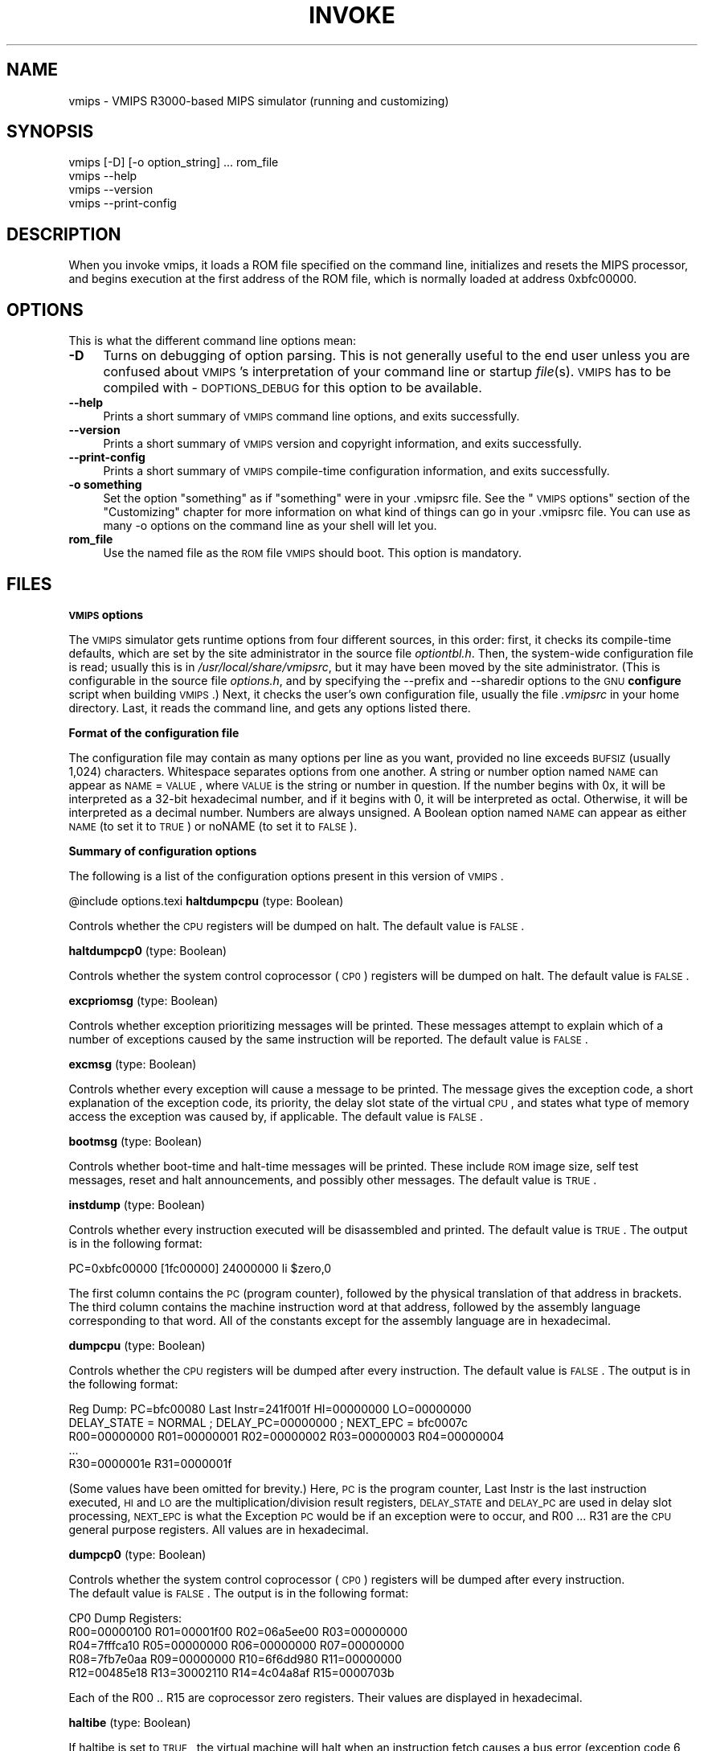 .rn '' }`
''' $RCSfile$$Revision$$Date$
'''
''' $Log$
'''
.de Sh
.br
.if t .Sp
.ne 5
.PP
\fB\\$1\fR
.PP
..
.de Sp
.if t .sp .5v
.if n .sp
..
.de Ip
.br
.ie \\n(.$>=3 .ne \\$3
.el .ne 3
.IP "\\$1" \\$2
..
.de Vb
.ft CW
.nf
.ne \\$1
..
.de Ve
.ft R

.fi
..
'''
'''
'''     Set up \*(-- to give an unbreakable dash;
'''     string Tr holds user defined translation string.
'''     Bell System Logo is used as a dummy character.
'''
.tr \(*W-|\(bv\*(Tr
.ie n \{\
.ds -- \(*W-
.ds PI pi
.if (\n(.H=4u)&(1m=24u) .ds -- \(*W\h'-12u'\(*W\h'-12u'-\" diablo 10 pitch
.if (\n(.H=4u)&(1m=20u) .ds -- \(*W\h'-12u'\(*W\h'-8u'-\" diablo 12 pitch
.ds L" ""
.ds R" ""
'''   \*(M", \*(S", \*(N" and \*(T" are the equivalent of
'''   \*(L" and \*(R", except that they are used on ".xx" lines,
'''   such as .IP and .SH, which do another additional levels of
'''   double-quote interpretation
.ds M" """
.ds S" """
.ds N" """""
.ds T" """""
.ds L' '
.ds R' '
.ds M' '
.ds S' '
.ds N' '
.ds T' '
'br\}
.el\{\
.ds -- \(em\|
.tr \*(Tr
.ds L" ``
.ds R" ''
.ds M" ``
.ds S" ''
.ds N" ``
.ds T" ''
.ds L' `
.ds R' '
.ds M' `
.ds S' '
.ds N' `
.ds T' '
.ds PI \(*p
'br\}
.\"	If the F register is turned on, we'll generate
.\"	index entries out stderr for the following things:
.\"		TH	Title 
.\"		SH	Header
.\"		Sh	Subsection 
.\"		Ip	Item
.\"		X<>	Xref  (embedded
.\"	Of course, you have to process the output yourself
.\"	in some meaninful fashion.
.if \nF \{
.de IX
.tm Index:\\$1\t\\n%\t"\\$2"
..
.nr % 0
.rr F
.\}
.TH INVOKE 1 "vmips 1.0.2" "14/Dec/2001" "VMIPS Programmer's Manual"
.UC
.if n .hy 0
.if n .na
.ds C+ C\v'-.1v'\h'-1p'\s-2+\h'-1p'+\s0\v'.1v'\h'-1p'
.de CQ          \" put $1 in typewriter font
.ft CW
'if n "\c
'if t \\&\\$1\c
'if n \\&\\$1\c
'if n \&"
\\&\\$2 \\$3 \\$4 \\$5 \\$6 \\$7
'.ft R
..
.\" @(#)ms.acc 1.5 88/02/08 SMI; from UCB 4.2
.	\" AM - accent mark definitions
.bd B 3
.	\" fudge factors for nroff and troff
.if n \{\
.	ds #H 0
.	ds #V .8m
.	ds #F .3m
.	ds #[ \f1
.	ds #] \fP
.\}
.if t \{\
.	ds #H ((1u-(\\\\n(.fu%2u))*.13m)
.	ds #V .6m
.	ds #F 0
.	ds #[ \&
.	ds #] \&
.\}
.	\" simple accents for nroff and troff
.if n \{\
.	ds ' \&
.	ds ` \&
.	ds ^ \&
.	ds , \&
.	ds ~ ~
.	ds ? ?
.	ds ! !
.	ds /
.	ds q
.\}
.if t \{\
.	ds ' \\k:\h'-(\\n(.wu*8/10-\*(#H)'\'\h"|\\n:u"
.	ds ` \\k:\h'-(\\n(.wu*8/10-\*(#H)'\`\h'|\\n:u'
.	ds ^ \\k:\h'-(\\n(.wu*10/11-\*(#H)'^\h'|\\n:u'
.	ds , \\k:\h'-(\\n(.wu*8/10)',\h'|\\n:u'
.	ds ~ \\k:\h'-(\\n(.wu-\*(#H-.1m)'~\h'|\\n:u'
.	ds ? \s-2c\h'-\w'c'u*7/10'\u\h'\*(#H'\zi\d\s+2\h'\w'c'u*8/10'
.	ds ! \s-2\(or\s+2\h'-\w'\(or'u'\v'-.8m'.\v'.8m'
.	ds / \\k:\h'-(\\n(.wu*8/10-\*(#H)'\z\(sl\h'|\\n:u'
.	ds q o\h'-\w'o'u*8/10'\s-4\v'.4m'\z\(*i\v'-.4m'\s+4\h'\w'o'u*8/10'
.\}
.	\" troff and (daisy-wheel) nroff accents
.ds : \\k:\h'-(\\n(.wu*8/10-\*(#H+.1m+\*(#F)'\v'-\*(#V'\z.\h'.2m+\*(#F'.\h'|\\n:u'\v'\*(#V'
.ds 8 \h'\*(#H'\(*b\h'-\*(#H'
.ds v \\k:\h'-(\\n(.wu*9/10-\*(#H)'\v'-\*(#V'\*(#[\s-4v\s0\v'\*(#V'\h'|\\n:u'\*(#]
.ds _ \\k:\h'-(\\n(.wu*9/10-\*(#H+(\*(#F*2/3))'\v'-.4m'\z\(hy\v'.4m'\h'|\\n:u'
.ds . \\k:\h'-(\\n(.wu*8/10)'\v'\*(#V*4/10'\z.\v'-\*(#V*4/10'\h'|\\n:u'
.ds 3 \*(#[\v'.2m'\s-2\&3\s0\v'-.2m'\*(#]
.ds o \\k:\h'-(\\n(.wu+\w'\(de'u-\*(#H)/2u'\v'-.3n'\*(#[\z\(de\v'.3n'\h'|\\n:u'\*(#]
.ds d- \h'\*(#H'\(pd\h'-\w'~'u'\v'-.25m'\f2\(hy\fP\v'.25m'\h'-\*(#H'
.ds D- D\\k:\h'-\w'D'u'\v'-.11m'\z\(hy\v'.11m'\h'|\\n:u'
.ds th \*(#[\v'.3m'\s+1I\s-1\v'-.3m'\h'-(\w'I'u*2/3)'\s-1o\s+1\*(#]
.ds Th \*(#[\s+2I\s-2\h'-\w'I'u*3/5'\v'-.3m'o\v'.3m'\*(#]
.ds ae a\h'-(\w'a'u*4/10)'e
.ds Ae A\h'-(\w'A'u*4/10)'E
.ds oe o\h'-(\w'o'u*4/10)'e
.ds Oe O\h'-(\w'O'u*4/10)'E
.	\" corrections for vroff
.if v .ds ~ \\k:\h'-(\\n(.wu*9/10-\*(#H)'\s-2\u~\d\s+2\h'|\\n:u'
.if v .ds ^ \\k:\h'-(\\n(.wu*10/11-\*(#H)'\v'-.4m'^\v'.4m'\h'|\\n:u'
.	\" for low resolution devices (crt and lpr)
.if \n(.H>23 .if \n(.V>19 \
\{\
.	ds : e
.	ds 8 ss
.	ds v \h'-1'\o'\(aa\(ga'
.	ds _ \h'-1'^
.	ds . \h'-1'.
.	ds 3 3
.	ds o a
.	ds d- d\h'-1'\(ga
.	ds D- D\h'-1'\(hy
.	ds th \o'bp'
.	ds Th \o'LP'
.	ds ae ae
.	ds Ae AE
.	ds oe oe
.	ds Oe OE
.\}
.rm #[ #] #H #V #F C
.SH "NAME"
vmips \- VMIPS R3000-based MIPS simulator (running and customizing)
.SH "SYNOPSIS"
.PP
.Vb 1
\&  
.Ve
.Vb 4
\&  vmips [-D] [-o option_string] ... rom_file
\&  vmips --help
\&  vmips --version
\&  vmips --print-config
.Ve
.SH "DESCRIPTION"
When you invoke vmips, it loads a ROM file specified on the command line,
initializes and resets the MIPS processor, and begins execution at the first
address of the ROM file, which is normally loaded at address 0xbfc00000.
.SH "OPTIONS"
This is what the different command line options mean:
.Ip "\fB\-D\fR" 4
Turns on debugging of option parsing. This is not generally
useful to the end user unless you are confused about \s-1VMIPS\s0's
interpretation of your command line or startup \fIfile\fR\|(s).
\s-1VMIPS\s0 has to be compiled with \-\s-1DOPTIONS_DEBUG\s0 for this option
to be available.
.Ip "\fB--help\fR" 4
Prints a short summary of \s-1VMIPS\s0 command line options, and exits
successfully.
.Ip "\fB--version\fR" 4
Prints a short summary of \s-1VMIPS\s0 version and copyright information,
and exits successfully.
.Ip "\fB--print-config\fR" 4
Prints a short summary of \s-1VMIPS\s0 compile-time configuration information,
and exits successfully.
.Ip "\fB\-o something\fR" 4
Set the option \*(L"something\*(R" as if \*(L"something\*(R" were in your
\&.vmipsrc file.  See the \*(L"\s-1VMIPS\s0 options\*(R" section of the
\*(L"Customizing\*(R" chapter for more information on what kind
of things can go in your .vmipsrc file. You can use as many
\-o options on the command line as your shell will let you.
.Ip "\fBrom_file\fR" 4
Use the named file as the \s-1ROM\s0 file \s-1VMIPS\s0 should boot. This
option is mandatory.
.SH "FILES"
.Sh "\s-1VMIPS\s0 options"
The \s-1VMIPS\s0 simulator gets runtime options from four different sources,
in this order: first, it checks its compile-time defaults, which are
set by the site administrator in the source file \fIoptiontbl.h\fR. Then,
the system-wide configuration file is read; usually this is in
\fI/usr/local/share/vmipsrc\fR, but it may have been moved by the site
administrator. (This is configurable in the source file \fIoptions.h\fR, and
by specifying the --prefix and --sharedir options to the \s-1GNU\s0 \fBconfigure\fR
script when building \s-1VMIPS\s0.) Next, it checks the user's own configuration
file, usually the file \fI.vmipsrc\fR in your home directory. Last, it
reads the command line, and gets any options listed there.
.Sh "Format of the configuration file"
The configuration file may contain as many options per line as you want,
provided no line exceeds \s-1BUFSIZ\s0 (usually 1,024) characters.  Whitespace
separates options from one another. A string or number option named
\s-1NAME\s0 can appear as \s-1NAME\s0=\s-1VALUE\s0, where \s-1VALUE\s0 is the string or number
in question. If the number begins with 0x, it will be interpreted
as a 32-bit hexadecimal number, and if it begins with 0, it will be
interpreted as octal. Otherwise, it will be interpreted as a decimal
number. Numbers are always unsigned. A Boolean option named \s-1NAME\s0 can
appear as either \s-1NAME\s0 (to set it to \s-1TRUE\s0) or noNAME (to set it to \s-1FALSE\s0).
.Sh "Summary of configuration options"
The following is a list of the configuration options present in this
version of \s-1VMIPS\s0.
.PP
@include options.texi
\fBhaltdumpcpu\fR (type: Boolean)
.PP
Controls whether the \s-1CPU\s0 registers will be dumped on halt. The default value is \s-1FALSE\s0.
.PP
\fBhaltdumpcp0\fR (type: Boolean)
.PP
Controls whether the system control coprocessor (\s-1CP0\s0) registers
will be dumped on halt. The default value is \s-1FALSE\s0.
.PP
\fBexcpriomsg\fR (type: Boolean)
.PP
Controls whether exception prioritizing messages will
be printed. These messages attempt to explain which of
a number of exceptions caused by the same instruction
will be reported. The default value is \s-1FALSE\s0.
.PP
\fBexcmsg\fR (type: Boolean)
.PP
Controls whether every exception will cause a message
to be printed. The message gives the exception code, a
short explanation of the exception code, its priority,
the delay slot state of the virtual \s-1CPU\s0, and states
what type of memory access the exception was caused by,
if applicable. The default value is \s-1FALSE\s0.
.PP
\fBbootmsg\fR (type: Boolean)
.PP
Controls whether boot-time and halt-time messages will be printed.
These include \s-1ROM\s0 image size, self test messages, reset and halt
announcements, and possibly other messages. The default value is \s-1TRUE\s0.
.PP
\fBinstdump\fR (type: Boolean)
.PP
Controls whether every instruction executed will be disassembled
and printed.  The default value is \s-1TRUE\s0. The output is in the following format:
  
.PP
.Vb 1
\&  PC=0xbfc00000 [1fc00000] 24000000 li $zero,0
.Ve
The first column contains the \s-1PC\s0 (program counter), followed by
the physical translation of that address in brackets. The third
column contains the machine instruction word at that address,
followed by the assembly language corresponding to that word.
All of the constants except for the assembly language are in
hexadecimal.
.PP
\fBdumpcpu\fR (type: Boolean)
.PP
Controls whether the \s-1CPU\s0 registers will be dumped after every
instruction.  The default value is \s-1FALSE\s0. The output is in the following format:
  
.PP
.Vb 5
\&  Reg Dump: PC=bfc00080 Last Instr=241f001f HI=00000000 LO=00000000
\&  DELAY_STATE = NORMAL ; DELAY_PC=00000000 ; NEXT_EPC = bfc0007c
\&  R00=00000000 R01=00000001 R02=00000002 R03=00000003 R04=00000004 
\&  ...
\&  R30=0000001e R31=0000001f 
.Ve
(Some values have been omitted for brevity.)
Here, \s-1PC\s0 is the program counter, Last Instr is the last instruction
executed, \s-1HI\s0 and \s-1LO\s0 are the multiplication/division result registers,
\s-1DELAY_STATE\s0 and \s-1DELAY_PC\s0 are used in delay slot processing, \s-1NEXT_EPC\s0
is what the Exception \s-1PC\s0 would be if an exception were to occur, and
R00 ... R31 are the \s-1CPU\s0 general purpose registers. All values are in
hexadecimal.
.PP
\fBdumpcp0\fR (type: Boolean)
.PP
Controls whether the system control coprocessor (\s-1CP0\s0)
registers will be dumped after every instruction. 
 The default value is \s-1FALSE\s0. The output is in the following format:
  
.PP
.Vb 5
\&  CP0 Dump Registers:
\&  R00=00000100 R01=00001f00 R02=06a5ee00 R03=00000000 
\&  R04=7fffca10 R05=00000000 R06=00000000 R07=00000000 
\&  R08=7fb7e0aa R09=00000000 R10=6f6dd980 R11=00000000 
\&  R12=00485e18 R13=30002110 R14=4c04a8af R15=0000703b 
.Ve
Each of the R00 .. R15 are coprocessor zero registers.
Their values are displayed in hexadecimal.
.PP
\fBhaltibe\fR (type: Boolean)
.PP
If haltibe is set to \s-1TRUE\s0, the virtual machine will halt
when an instruction fetch causes a bus error (exception
code 6, Instruction bus error). This is useful if you
are expecting execution to jump into unmapped areas of
memory, and you want it to stop instead of calling the
exception handler. The default value is \s-1TRUE\s0.
.PP
\fBhaltjrra\fR (type: Boolean)
.PP
If haltjrra is set to \s-1TRUE\s0, the virtual machine will halt
when the instruction \*(L"jr \f(CW$31\fR\*(R" (also written \*(L"jr \f(CW$ra\fR")
is encountered. Since this is the instruction for a
procedure call to return, this is useful if you have
a simple procedure to run and you want execution to
terminate when it finishes. The default value is \s-1FALSE\s0.
.PP
\fBhaltbreak\fR (type: Boolean)
.PP
If haltbreak is set to \s-1TRUE\s0, the virtual machine will halt
when a breakpoint exception is encountered (exception
code 9). This is equivalent to halting when a \*(L"break\*(R"
instruction is encountered. The default value is \s-1TRUE\s0.
.PP
\fBinstcounts\fR (type: Boolean)
.PP
Set instcounts to \s-1TRUE\s0 if you want to see instruction
counts, a rough estimate of total runtime, and execution
speed in instructions per second when the virtual
machine halts.  The default value is \s-1FALSE\s0. The output is printed
at the end of the run, and is in the following format:
  
.PP
.Vb 2
\&  733737 instructions executed in 5.81484 seconds
\&  126183.545 instructions per second
.Ve
\fBromfile\fR (type: string)
.PP
This is the name of the file which will be initially
loaded into memory (at the address given in \*(L"loadaddr\*(R",
typically 0xbfc00000) and executed when the virtual
machine is reset. The default value is \*(L"romfile.rom\*(R".
.PP
\fBconfigfile\fR (type: string)
.PP
This is the name of the user configuration file. It
will be ~username-expanded and checked for configuration
options before the virtual machine boots. The default value is \*(L"~/.vmipsrc\*(R".
.PP
\fBloadaddr\fR (type: number)
.PP
This is the virtual address where the \s-1ROM\s0 will be loaded.
Note that the \s-1MIPS\s0 reset exception vector is always 0xbfc00000
so unless you're doing something incredibly clever you should
plan to have some executable code at that address. Since the
caches and \s-1TLB\s0 are in an indeterminate state at the time of
reset, the load address must be in uncacheable memory which
is not mapped through the \s-1TLB\s0 (kernel segment \*(L"kseg1"). This
effectively constrains the valid range of load addresses to
between 0xa0000000 and 0xc0000000. The default value is 0xbfc00000.
.PP
\fBmemsize\fR (type: number)
.PP
This variable controls the size of the virtual \s-1CPU\s0's \*(L"physical\*(R"
memory in bytes. You might want to round this off to the nearest
page; you can determine the pagesize using utils/getpagesize.cc. The default value is 0x100000.
.PP
\fBmemdump\fR (type: Boolean)
.PP
If memdump is set, then the virtual machine will dump its \s-1RAM\s0
into a file named \*(L"memdump.bin\*(R" at the end of processing. The default value is \s-1FALSE\s0.
.PP
\fBreportirq\fR (type: Boolean)
.PP
If reportirq is set, then any change in the interrupt inputs from
a device will be reported on stderr. The default value is \s-1FALSE\s0.
.PP
\fBusetty\fR (type: Boolean)
.PP
If usetty is set, then the \s-1SPIM\s0\-compatible console device will be
configured. If it is not set, then no console device will be
available to the virtual machine. The default value is \s-1TRUE\s0.
.PP
\fBttydev\fR (type: string)
.PP
This pathname will be used as the device from which reads
from the console device will take their data, and to which writes
to the console device will send their data. If the \s-1OS\s0 supports
\fIttyname\fR\|(3), that call will be used to guess the default pathname. The default value is \*(L"/dev/tty\*(R".
.PP
\fBdebug\fR (type: Boolean)
.PP
If debug is set, then the gdb remote serial protocol backend will
be enabled in the virtual machine. This will cause the machine to
wait for gdb to attach and \*(L"continue\*(R" before booting the \s-1ROM\s0 file.
If debug is not set, then the machine will boot the \s-1ROM\s0 file
without pausing. The default value is \s-1FALSE\s0.
.PP
\fBrealtime\fR (type: Boolean)
.PP
If realtime is set, then the clock device will cause simulated
time to run at some fraction of real time, determined by the
`timeratio\*(R' option. If realtime is not set, then simulated time
will run at the speed given by the `clockspeed\*(R' option. The default value is \s-1FALSE\s0.
.PP
\fBtimeratio\fR (type: number)
.PP
If the realtime option is set, this option gives the number of times
slower than real time at which simulated time will run. It has
no effect if realtime is not set. The default value is 200.
.PP
\fBclockspeed\fR (type: number)
.PP
If the realtime option is not set, this option gives the speed of
simulated time in Hz. It has no effect if realtime is set. The default value is 25000000.
.PP
\fBclockintr\fR (type: number)
.PP
This option gives the frequency of clock interrupts, in nanoseconds
of simulated time. The default value is 1000.
.SH "BUGS"
For instructions on reporting bugs, see
the \*(L"Reporting Bugs\*(R" appendix of the Info manual.
.SH "SEE ALSO"
\fIas\fR\|(1), \fIld\fR\|(1), \fIgdb\fR\|(1), 
and the Info entries for \fIvmips\fR, \fIgcc\fR, \fIas\fR,
\fIld\fR, \fIbinutils\fR and \fIgdb\fR.
.PP
Important: The information in this man page is an extract from the full
documentation of the VMIPS simulator, and is limited to the meaning of
the command-line options. If you didn't find what you were looking for here,
or you want more information, please refer to the Info file \fIvmips\fR
or the VMIPS Programmer's Manual.  Both are made from the Texinfo source
file vmips.texi.
.SH "AUTHOR"
VMIPS was written by Brian Gaeke.
.SH "COPYRIGHT"
Copyright (c) 2001 Brian R. Gaeke.
.PP
Permission is granted to make and distribute verbatim copies of this
manual provided the copyright notice and this permission notice are
preserved on all copies.
.PP
Permission is granted to copy and distribute modified versions of this
manual under the conditions for verbatim copying, provided also that the
entire resulting derived work is distributed under the terms of a
permission notice identical to this one.

.rn }` ''
.IX Title "INVOKE 1"
.IX Name "vmips - VMIPS R3000-based MIPS simulator (running and customizing)"

.IX Header "NAME"

.IX Header "SYNOPSIS"

.IX Header "DESCRIPTION"

.IX Header "OPTIONS"

.IX Item "\fB\-D\fR"

.IX Item "\fB--help\fR"

.IX Item "\fB--version\fR"

.IX Item "\fB--print-config\fR"

.IX Item "\fB\-o something\fR"

.IX Item "\fBrom_file\fR"

.IX Header "FILES"

.IX Subsection "\s-1VMIPS\s0 options"

.IX Subsection "Format of the configuration file"

.IX Subsection "Summary of configuration options"

.IX Header "BUGS"

.IX Header "SEE ALSO"

.IX Header "AUTHOR"

.IX Header "COPYRIGHT"

